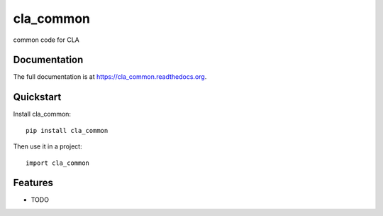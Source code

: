 =============================
cla_common
=============================

.. image:: https://badge.fury.io/py/cla_common.png
    :target: https://badge.fury.io/py/cla_common

.. image:: http://ec2-54-194-212-120.eu-west-1.compute.amazonaws.com/buildStatus/icon?job=CLA Common
    :target: https://travis-ci.org/ministryofjustice/cla_common

.. image:: https://coveralls.io/repos/ministryofjustice/cla_common/badge.png?branch=master
    :target: https://coveralls.io/r/ministryofjustice/cla_common?branch=master

common code for CLA

Documentation
-------------

The full documentation is at https://cla_common.readthedocs.org.

Quickstart
----------

Install cla_common::

    pip install cla_common

Then use it in a project::

    import cla_common

Features
--------

* TODO
